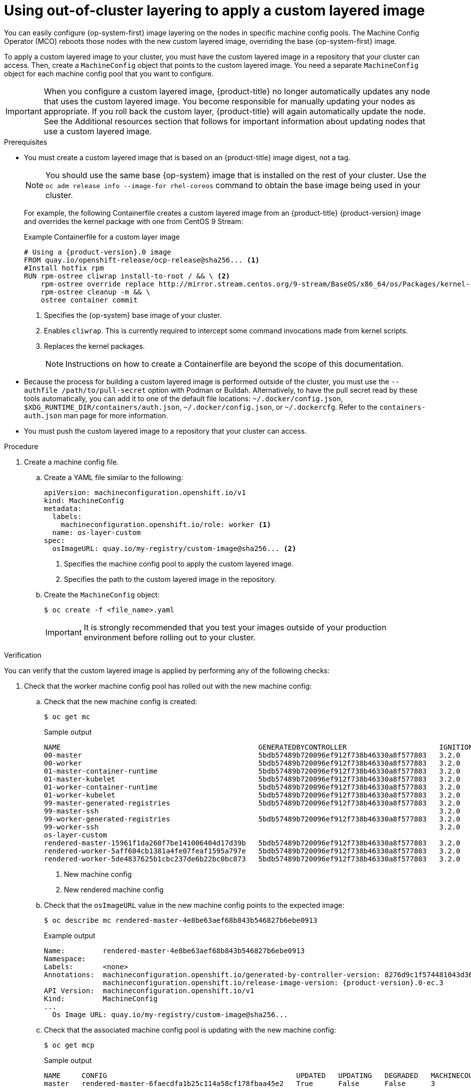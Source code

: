 // Module included in the following assemblies:
//
// * post-installation_configuration/coreos-layering.adoc

:_mod-docs-content-type: PROCEDURE
[id="coreos-layering-configuring_{context}"]
= Using out-of-cluster layering to apply a custom layered image

You can easily configure {op-system-first} image layering on the nodes in specific machine config pools. The Machine Config Operator (MCO) reboots those nodes with the new custom layered image, overriding the base {op-system-first} image.

To apply a custom layered image to your cluster, you must have the custom layered image in a repository that your cluster can access. Then, create a `MachineConfig` object that points to the custom layered image. You need a separate `MachineConfig` object for each machine config pool that you want to configure.

[IMPORTANT]
====
When you configure a custom layered image, {product-title} no longer automatically updates any node that uses the custom layered image. You become responsible for manually updating your nodes as appropriate. If you roll back the custom layer, {product-title} will again automatically update the node. See the Additional resources section that follows for important information about updating nodes that use a custom layered image.
====

.Prerequisites

* You must create a custom layered image that is based on an {product-title} image digest, not a tag.
+
[NOTE]
====
You should use the same base {op-system} image that is installed on the rest of your cluster. Use the `oc adm release info --image-for rhel-coreos` command to obtain the base image being used in your cluster.
====
+
For example, the following Containerfile creates a custom layered image from an {product-title} {product-version} image and overrides the kernel package with one from CentOS 9 Stream:
+
.Example Containerfile for a custom layer image
[source,yaml,subs="+attributes"]
----
# Using a {product-version}.0 image
FROM quay.io/openshift-release/ocp-release@sha256... <1>
#Install hotfix rpm
RUN rpm-ostree cliwrap install-to-root / && \ <2>
    rpm-ostree override replace http://mirror.stream.centos.org/9-stream/BaseOS/x86_64/os/Packages/kernel-{,core-,modules-,modules-core-,modules-extra-}5.14.0-295.el9.x86_64.rpm && \ <3>
    rpm-ostree cleanup -m && \
    ostree container commit
----
<1> Specifies the {op-system} base image of your cluster.
<2> Enables `cliwrap`. This is currently required to intercept some command invocations made from kernel scripts.
<3> Replaces the kernel packages.
+
[NOTE]
====
Instructions on how to create a Containerfile are beyond the scope of this documentation.
====

* Because the process for building a custom layered image is performed outside of the cluster, you must use the `--authfile /path/to/pull-secret` option with Podman or Buildah. Alternatively, to have the pull secret read by these tools automatically, you can add it to one of the default file locations: `~/.docker/config.json`, `$XDG_RUNTIME_DIR/containers/auth.json`, `~/.docker/config.json`, or `~/.dockercfg`. Refer to the `containers-auth.json` man page for more information.

* You must push the custom layered image to a repository that your cluster can access.

.Procedure

. Create a machine config file.

.. Create a YAML file similar to the following:
+
[source,yaml]
----
apiVersion: machineconfiguration.openshift.io/v1
kind: MachineConfig
metadata:
  labels:
    machineconfiguration.openshift.io/role: worker <1>
  name: os-layer-custom
spec:
  osImageURL: quay.io/my-registry/custom-image@sha256... <2>
----
<1> Specifies the machine config pool to apply the custom layered image.
<2> Specifies the path to the custom layered image in the repository.

.. Create the `MachineConfig` object:
+
[source,terminal]
----
$ oc create -f <file_name>.yaml
----
+
[IMPORTANT]
====
It is strongly recommended that you test your images outside of your production environment before rolling out to your cluster.
====

.Verification

You can verify that the custom layered image is applied by performing any of the following checks:

. Check that the worker machine config pool has rolled out with the new machine config:

.. Check that the new machine config is created:
+
[source,terminal]
----
$ oc get mc
----
+
.Sample output
[source,terminal]
----
NAME                                               GENERATEDBYCONTROLLER                      IGNITIONVERSION   AGE
00-master                                          5bdb57489b720096ef912f738b46330a8f577803   3.2.0             95m
00-worker                                          5bdb57489b720096ef912f738b46330a8f577803   3.2.0             95m
01-master-container-runtime                        5bdb57489b720096ef912f738b46330a8f577803   3.2.0             95m
01-master-kubelet                                  5bdb57489b720096ef912f738b46330a8f577803   3.2.0             95m
01-worker-container-runtime                        5bdb57489b720096ef912f738b46330a8f577803   3.2.0             95m
01-worker-kubelet                                  5bdb57489b720096ef912f738b46330a8f577803   3.2.0             95m
99-master-generated-registries                     5bdb57489b720096ef912f738b46330a8f577803   3.2.0             95m
99-master-ssh                                                                                 3.2.0             98m
99-worker-generated-registries                     5bdb57489b720096ef912f738b46330a8f577803   3.2.0             95m
99-worker-ssh                                                                                 3.2.0             98m
os-layer-custom                                                                                                 10s <1>
rendered-master-15961f1da260f7be141006404d17d39b   5bdb57489b720096ef912f738b46330a8f577803   3.2.0             95m
rendered-worker-5aff604cb1381a4fe07feaf1595a797e   5bdb57489b720096ef912f738b46330a8f577803   3.2.0             95m
rendered-worker-5de4837625b1cbc237de6b22bc0bc873   5bdb57489b720096ef912f738b46330a8f577803   3.2.0             4s  <2>
----
<1> New machine config
<2> New rendered machine config

.. Check that the `osImageURL` value in the new machine config points to the expected image:
+
[source,terminal]
----
$ oc describe mc rendered-master-4e8be63aef68b843b546827b6ebe0913
----
+
.Example output
[source,terminal,subs="attributes+"]
----
Name:         rendered-master-4e8be63aef68b843b546827b6ebe0913
Namespace:
Labels:       <none>
Annotations:  machineconfiguration.openshift.io/generated-by-controller-version: 8276d9c1f574481043d3661a1ace1f36cd8c3b62
              machineconfiguration.openshift.io/release-image-version: {product-version}.0-ec.3
API Version:  machineconfiguration.openshift.io/v1
Kind:         MachineConfig
...
  Os Image URL: quay.io/my-registry/custom-image@sha256...
----

.. Check that the associated machine config pool is updating with the new machine config:
+
[source,terminal]
----
$ oc get mcp
----
+
.Sample output
[source,terminal]
----
NAME     CONFIG                                             UPDATED   UPDATING   DEGRADED   MACHINECOUNT   READYMACHINECOUNT   UPDATEDMACHINECOUNT   DEGRADEDMACHINECOUNT   AGE
master   rendered-master-6faecdfa1b25c114a58cf178fbaa45e2   True      False      False      3              3                   3                     0                      39m
worker   rendered-worker-6b000dbc31aaee63c6a2d56d04cd4c1b   False     True       False      3              0                   0                     0                      39m <1>
----
<1> When the `UPDATING` field is `True`, the machine config pool is updating with the new machine config. When the field becomes `False`, the worker machine config pool has rolled out to the new machine config.

.. Check the nodes to see that scheduling on the nodes is disabled. This indicates that the change is being applied:
+
[source,terminal]
----
$ oc get nodes
----
+
.Example output
[source,terminal]
----
NAME                                         STATUS                     ROLES                  AGE   VERSION
ip-10-0-148-79.us-west-1.compute.internal    Ready                      worker                 32m   v1.29.4
ip-10-0-155-125.us-west-1.compute.internal   Ready,SchedulingDisabled   worker                 35m   v1.29.4
ip-10-0-170-47.us-west-1.compute.internal    Ready                      control-plane,master   42m   v1.29.4
ip-10-0-174-77.us-west-1.compute.internal    Ready                      control-plane,master   42m   v1.29.4
ip-10-0-211-49.us-west-1.compute.internal    Ready                      control-plane,master   42m   v1.29.4
ip-10-0-218-151.us-west-1.compute.internal   Ready                      worker                 31m   v1.29.4
----

. When the node is back in the `Ready` state, check that the node is using the custom layered image:

.. Open an `oc debug` session to the node. For example:
+
[source,terminal]
----
$ oc debug node/ip-10-0-155-125.us-west-1.compute.internal
----

.. Set `/host` as the root directory within the debug shell:
+
[source,terminal]
----
sh-4.4# chroot /host
----

.. Run the `rpm-ostree status` command to view that the custom layered image is in use:
+
[source,terminal]
----
sh-4.4# sudo rpm-ostree status
----
+
.Example output
+
----
State: idle
Deployments:
* ostree-unverified-registry:quay.io/my-registry/...
                   Digest: sha256:...
----

